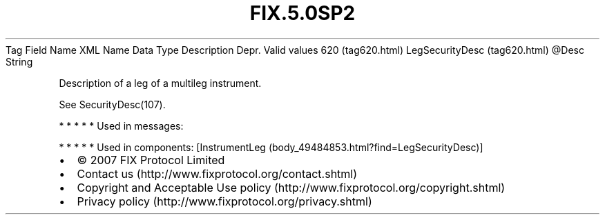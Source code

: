 .TH FIX.5.0SP2 "" "" "Tag #620"
Tag
Field Name
XML Name
Data Type
Description
Depr.
Valid values
620 (tag620.html)
LegSecurityDesc (tag620.html)
\@Desc
String
.PP
Description of a leg of a multileg instrument.
.PP
See SecurityDesc(107).
.PP
   *   *   *   *   *
Used in messages:
.PP
   *   *   *   *   *
Used in components:
[InstrumentLeg (body_49484853.html?find=LegSecurityDesc)]

.PD 0
.P
.PD

.PP
.PP
.IP \[bu] 2
© 2007 FIX Protocol Limited
.IP \[bu] 2
Contact us (http://www.fixprotocol.org/contact.shtml)
.IP \[bu] 2
Copyright and Acceptable Use policy (http://www.fixprotocol.org/copyright.shtml)
.IP \[bu] 2
Privacy policy (http://www.fixprotocol.org/privacy.shtml)
